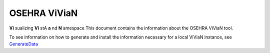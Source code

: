 OSEHRA ViViaN
--------------

**Vi** sualizing **Vi** stA **a** nd **N** amespace
This document contains the information about the OSEHRA ViViaN tool.

To see information on how to generate and install the information necessary
for a local ViViaN instance, see GenerateData_


.. _GenerateData: GenerateData.rst

